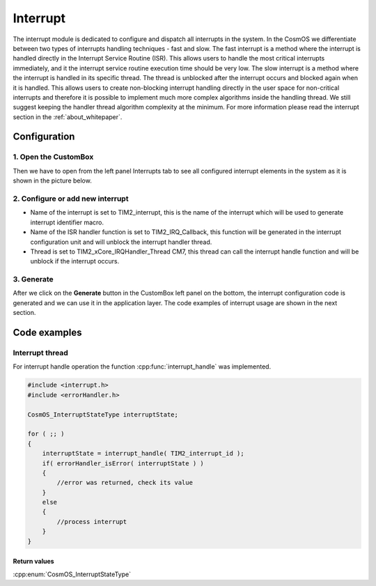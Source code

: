 Interrupt
=============================
The interrupt module is dedicated to configure and dispatch all interrupts in the
system. In the CosmOS we differentiate between two types of interrupts handling
techniques - fast and slow.
The fast interrupt is a method where the interrupt is handled directly in the Interrupt
Service Routine (ISR). This allows users to handle the
most critical interrupts immediately, and it the interrupt service routine execution
time should be very low.
The slow interrupt is a method where the interrupt is handled in its specific thread.
The thread is unblocked after the interrupt occurs and blocked again when it is handled.
This allows users to create non-blocking interrupt handling directly in the user space for non-critical interrupts and therefore
it is possible to implement much more complex algorithms inside the handling thread.
We still suggest keeping the handler thread algorithm complexity at the minimum.
For more information please read the interrupt section in the :ref:`about_whitepaper`.

Configuration
--------------
1. Open the CustomBox
```````````````````````
Then we have to open from the left panel Interrupts tab to see all configured interrupt elements in the system as it is shown in the picture below.

.. image:: ../../images/demos/interrupt.png

2. Configure or add new interrupt
````````````````````````````````````
- Name of the interrupt is set to TIM2_interrupt, this is the name of the interrupt which will be used to generate interrupt identifier macro.
- Name of the ISR handler function is set to TIM2_IRQ_Callback, this function will be generated in the interrupt configuration unit and will unblock the interrupt handler thread.
- Thread is set to TIM2_xCore_IRQHandler_Thread CM7, this thread can call the interrupt handle function and will be unblock if the interrupt occurs.


3. Generate
```````````````
After we click on the **Generate** button in the CustomBox left panel on the bottom, the interrupt configuration
code is generated and we can use it in the application layer. The code examples of interrupt usage are shown in the next section.

Code examples
--------------

Interrupt thread
```````````````````````````````````

For interrupt handle operation the function :cpp:func:`interrupt_handle` was implemented.

.. doxygenfunction:: interrupt_handle
    :outline:
    :no-link:

.. code-block:: C

    #include <interrupt.h>
    #include <errorHandler.h>

    CosmOS_InterruptStateType interruptState;

    for ( ;; )
    {
        interruptState = interrupt_handle( TIM2_interrupt_id );
        if( errorHandler_isError( interruptState ) )
        {
            //error was returned, check its value
        }
        else
        {
            //process interrupt
        }
    }

Return values
"""""""""""""""
:cpp:enum:`CosmOS_InterruptStateType`
